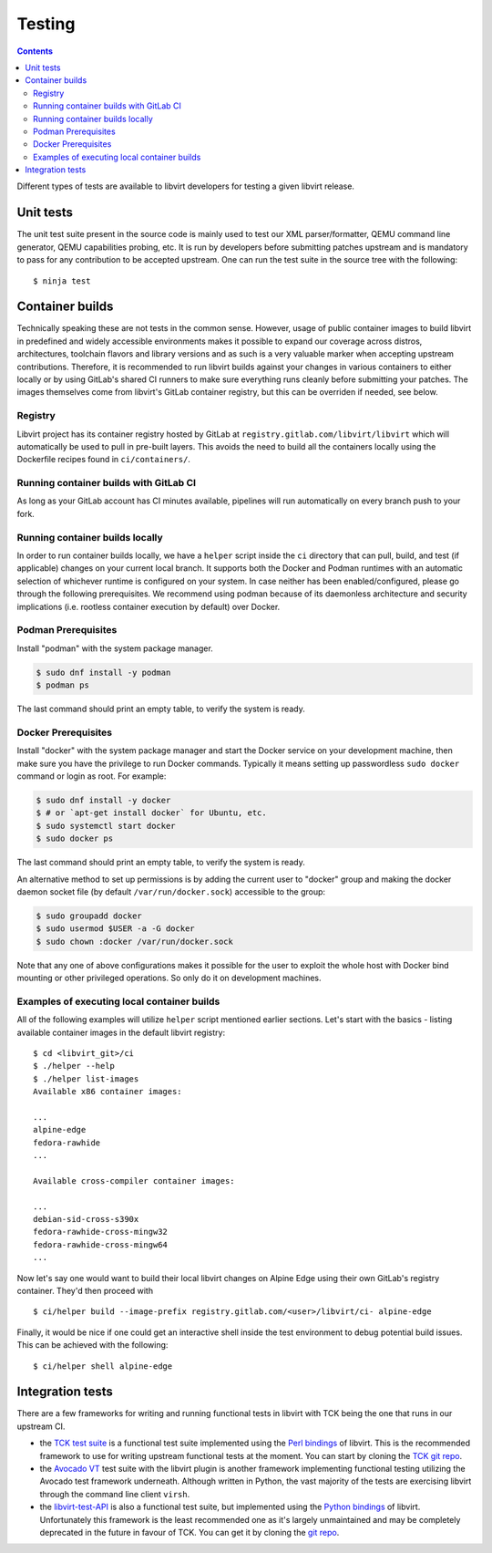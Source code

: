 =======
Testing
=======

.. contents::

Different types of tests are available to libvirt developers for testing a
given libvirt release.

Unit tests
----------

The unit test suite present in the source code is mainly used to test our
XML parser/formatter, QEMU command line generator, QEMU capabilities probing,
etc. It is run by developers before submitting patches upstream and is
mandatory to pass for any contribution to be accepted upstream. One can run
the test suite in the source tree with the following::

    $ ninja test


Container builds
----------------

Technically speaking these are not tests in the common sense. However, usage of
public container images to build libvirt in predefined and widely accessible
environments makes it possible to expand our coverage across distros,
architectures, toolchain flavors and library versions and as such is a very
valuable marker when accepting upstream contributions. Therefore, it is
recommended to run libvirt builds against your changes in various containers to
either locally or by using GitLab's shared CI runners to make sure everything
runs cleanly before submitting your patches. The images themselves come from
libvirt's GitLab container registry, but this can be overriden if needed, see
below.

Registry
~~~~~~~~

Libvirt project has its container registry hosted by GitLab at
``registry.gitlab.com/libvirt/libvirt`` which will automatically be
used to pull in pre-built layers. This avoids the need to build all the
containers locally using the Dockerfile recipes found in ``ci/containers/``.


Running container builds with GitLab CI
~~~~~~~~~~~~~~~~~~~~~~~~~~~~~~~~~~~~~~~

As long as your GitLab account has CI minutes available, pipelines will run
automatically on every branch push to your fork.

Running container builds locally
~~~~~~~~~~~~~~~~~~~~~~~~~~~~~~~~

In order to run container builds locally, we have a ``helper`` script inside
the ``ci`` directory that can pull, build, and test (if applicable) changes on
your current local branch. It supports both the Docker and Podman runtimes
with an automatic selection of whichever runtime is configured on your system.
In case neither has been enabled/configured, please go through the following
prerequisites. We recommend using podman because of its daemonless architecture
and security implications (i.e. rootless container execution by default) over
Docker.

Podman Prerequisites
~~~~~~~~~~~~~~~~~~~~

Install "podman" with the system package manager.

.. code::

  $ sudo dnf install -y podman
  $ podman ps

The last command should print an empty table, to verify the system is ready.

Docker Prerequisites
~~~~~~~~~~~~~~~~~~~~

Install "docker" with the system package manager and start the Docker service
on your development machine, then make sure you have the privilege to run
Docker commands. Typically it means setting up passwordless ``sudo docker``
command or login as root. For example:

.. code::

  $ sudo dnf install -y docker
  $ # or `apt-get install docker` for Ubuntu, etc.
  $ sudo systemctl start docker
  $ sudo docker ps

The last command should print an empty table, to verify the system is ready.

An alternative method to set up permissions is by adding the current user to
"docker" group and making the docker daemon socket file (by default
``/var/run/docker.sock``) accessible to the group:

.. code::

  $ sudo groupadd docker
  $ sudo usermod $USER -a -G docker
  $ sudo chown :docker /var/run/docker.sock

Note that any one of above configurations makes it possible for the user to
exploit the whole host with Docker bind mounting or other privileged
operations.  So only do it on development machines.

Examples of executing local container builds
~~~~~~~~~~~~~~~~~~~~~~~~~~~~~~~~~~~~~~~~~~~~

All of the following examples will utilize ``helper`` script mentioned earlier
sections. Let's start with the basics - listing available container images in
the default libvirt registry:

::

    $ cd <libvirt_git>/ci
    $ ./helper --help
    $ ./helper list-images
    Available x86 container images:

    ...
    alpine-edge
    fedora-rawhide
    ...

    Available cross-compiler container images:

    ...
    debian-sid-cross-s390x
    fedora-rawhide-cross-mingw32
    fedora-rawhide-cross-mingw64
    ...

Now let's say one would want to build their local libvirt changes on Alpine
Edge using their own GitLab's registry container. They'd then proceed with

::

    $ ci/helper build --image-prefix registry.gitlab.com/<user>/libvirt/ci- alpine-edge

Finally, it would be nice if one could get an interactive shell inside the
test environment to debug potential build issues. This can be achieved with the
following:

::

    $ ci/helper shell alpine-edge


Integration tests
-----------------

There are a few frameworks for writing and running functional tests in libvirt
with TCK being the one that runs in our upstream CI.

-  the `TCK test suite <testtck.html>`__ is a functional test suite implemented
   using the `Perl bindings <https://search.cpan.org/dist/Sys-Virt/>`__ of
   libvirt. This is the recommended framework to use for writing upstream
   functional tests at the moment. You can start by cloning the
   `TCK git repo <https://gitlab.com/libvirt/libvirt-tck>`__.

-  the `Avocado VT <https://github.com/avocado-framework/avocado-vt>`__ test
   suite with the libvirt plugin is another framework implementing functional
   testing utilizing the Avocado test framework underneath. Although written in
   Python, the vast majority of the tests are exercising libvirt through the
   command line client ``virsh``.

-  the `libvirt-test-API <testapi.html>`__ is also a functional test suite, but
   implemented using the `Python bindings <python.html>`__ of libvirt.
   Unfortunately this framework is the least recommended one as it's largely
   unmaintained and may be completely deprecated in the future in favour of TCK.
   You can get it by cloning the
   `git repo <https://gitlab.com/libvirt/libvirt-test-API/>`__.
